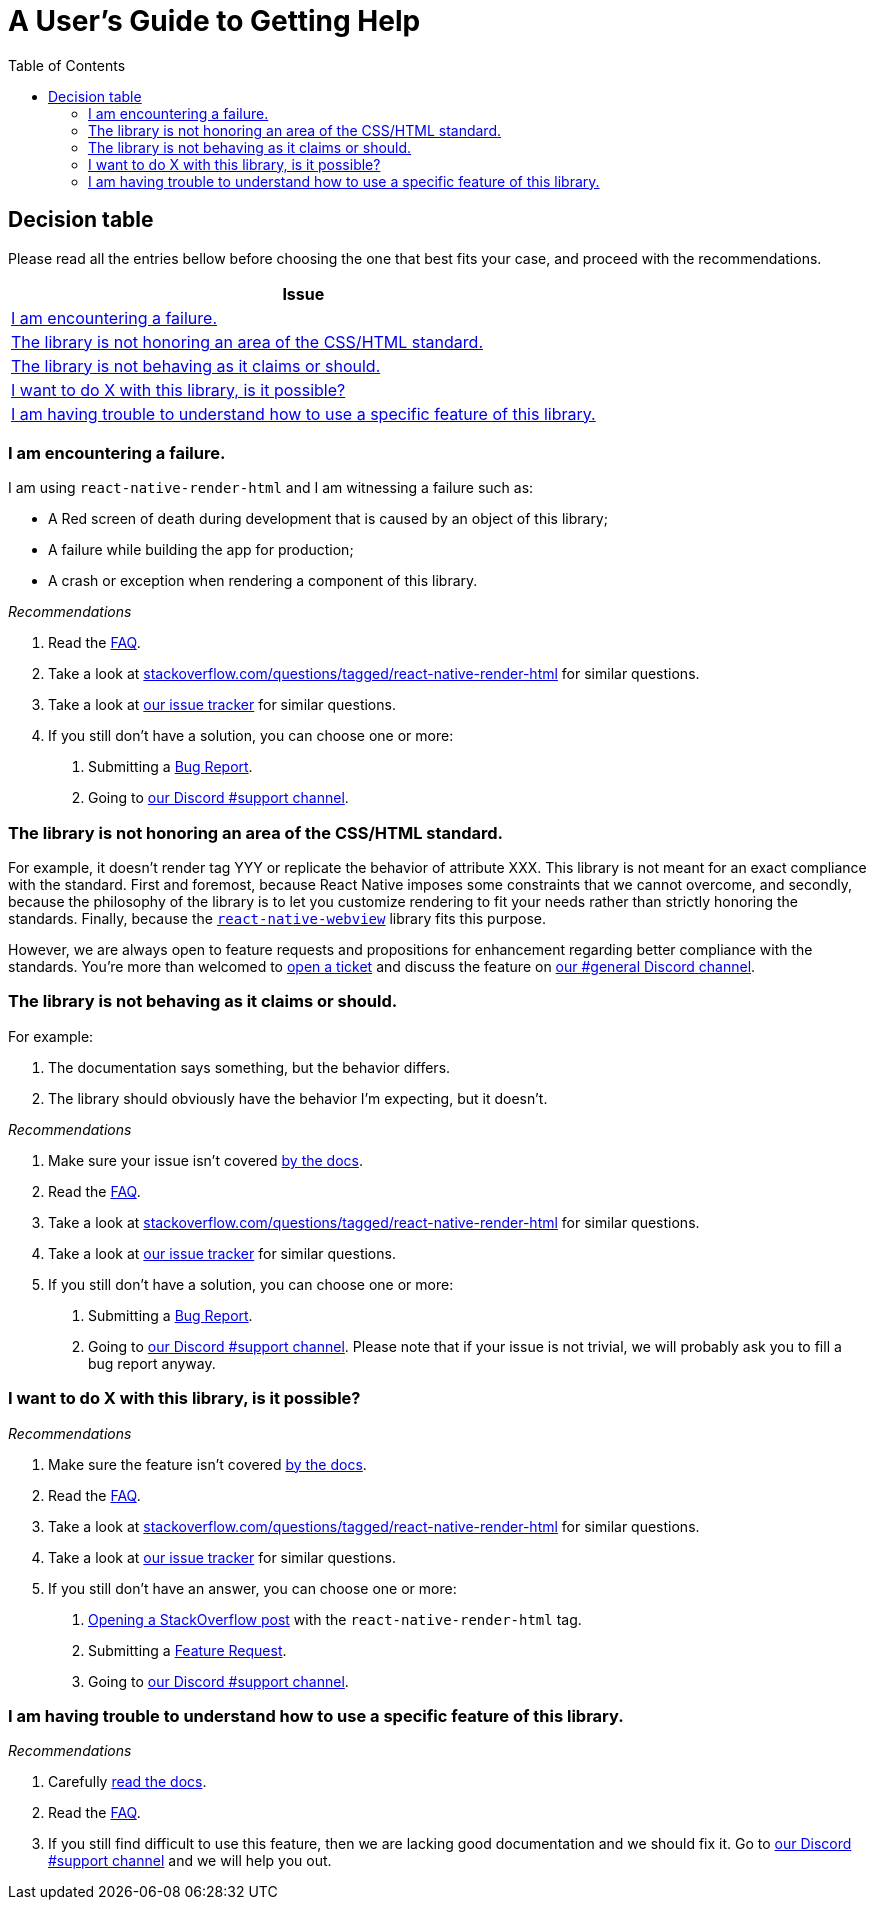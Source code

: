 :hide-uri-scheme:
ifdef::env-github[]
:tip-caption: :bulb:
:note-caption: :information_source:
:important-caption: :heavy_exclamation_mark:
:caution-caption: :fire:
:warning-caption: :warning:
endif::[]
:toc:

= A User's Guide to Getting Help

== Decision table

Please read all the entries bellow before choosing the one that best fits your
case, and proceed with the recommendations.

[col=1*,options=header,frame=topbot]]
|===
|Issue
|<<failure>>
|<<standard>>
|<<misbehavior>>
|<<feature>>
|<<understand>>
|===

[[failure]]
=== I am encountering a failure.

I am using `react-native-render-html` and I am witnessing a failure such as:

- A Red screen of death during development that is caused by an object of this library;
- A failure while building the app for production;
- A crash or exception when rendering a component of this library.

[sidebar]
.__Recommendations__
--
1. Read the https://meliorence.github.io/react-native-render-html/docs/faq[FAQ].
2. Take a look at
https://stackoverflow.com/questions/tagged/react-native-render-html for similar
questions.
3. Take a look at
https://github.com/meliorence/react-native-render-html/issues[our issue tracker]
for similar questions.
4. If you still don't have a solution, you can choose one or more:
+
A. Submitting a <<CONTRIBUTING.adoc#tickets,Bug Report>>.
B. Going to https://discord.gg/dbEMMJM[our Discord #support channel].
--

[[standard]]
=== The library is not honoring an area of the CSS/HTML standard.

For example, it doesn't render tag YYY or replicate the behavior of attribute
XXX. This library is not meant for an exact compliance with the standard. First
and foremost, because React Native imposes some constraints that we cannot
overcome, and secondly, because the philosophy of the library is to let you
customize rendering to fit your needs rather than strictly honoring the
standards. Finally, because the https://github.com/react-native-community/react-native-webview[`react-native-webview`] library fits this purpose.

However, we are always open to feature requests and propositions for
enhancement regarding better compliance with the standards. You're more than
welcomed to <<CONTRIBUTING.adoc#tickets,open a
ticket>> and discuss the feature on https://discord.gg/dbEMMJM[our #general
Discord channel].

[[misbehavior]]
=== The library is not behaving as it claims or should.

For example:

A. The documentation says something, but the behavior differs.
B. The library should obviously have the behavior I'm expecting, but it
doesn't.

[sidebar]
.__Recommendations__
--
1. Make sure your issue isn't covered
https://meliorence.github.io/react-native-render-html/docs/intro[by
the docs].
2. Read the https://meliorence.github.io/react-native-render-html/docs/faq[FAQ].
3. Take a look at
https://stackoverflow.com/questions/tagged/react-native-render-html for similar
questions.
4. Take a look at
https://github.com/meliorence/react-native-render-html/issues[our issue tracker]
for similar questions.
5. If you still don't have a solution, you can choose one or more:
+
A. Submitting a <<CONTRIBUTING.adoc#tickets,Bug Report>>.
B. Going to https://discord.gg/dbEMMJM[our Discord #support channel]. Please
note that if your issue is not trivial, we will probably ask you to fill a bug
report anyway.
--

[[feature]]
=== I want to do X with this library, is it possible?

[sidebar]
.__Recommendations__
--
1. Make sure the feature isn't covered
https://meliorence.github.io/react-native-render-html/docs/intro[by
the docs].
2. Read the https://meliorence.github.io/react-native-render-html/docs/faq[FAQ].
3. Take a look at
https://stackoverflow.com/questions/tagged/react-native-render-html for similar
questions.
4. Take a look at
https://github.com/meliorence/react-native-render-html/issues[our issue tracker]
for similar questions.
5. If you still don't have an answer, you can choose one or more:
+
A. https://stackoverflow.com/questions/ask[Opening a StackOverflow post] with the
`react-native-render-html` tag.
B. Submitting a <<CONTRIBUTING.adoc#features,Feature Request>>.
C. Going to https://discord.gg/dbEMMJM[our Discord #support channel].
--

[[understand]]
=== I am having trouble to understand how to use a specific feature of this library.

[sidebar]
.__Recommendations__
--
1. Carefully
https://meliorence.github.io/react-native-render-html/docs/intro[read
the docs].
2. Read the https://meliorence.github.io/react-native-render-html/docs/faq[FAQ].
3. If you still find difficult to use this feature, then we are lacking good
documentation and we should fix it. Go to https://discord.gg/dbEMMJM[our
Discord #support channel] and we will help you out.
--
